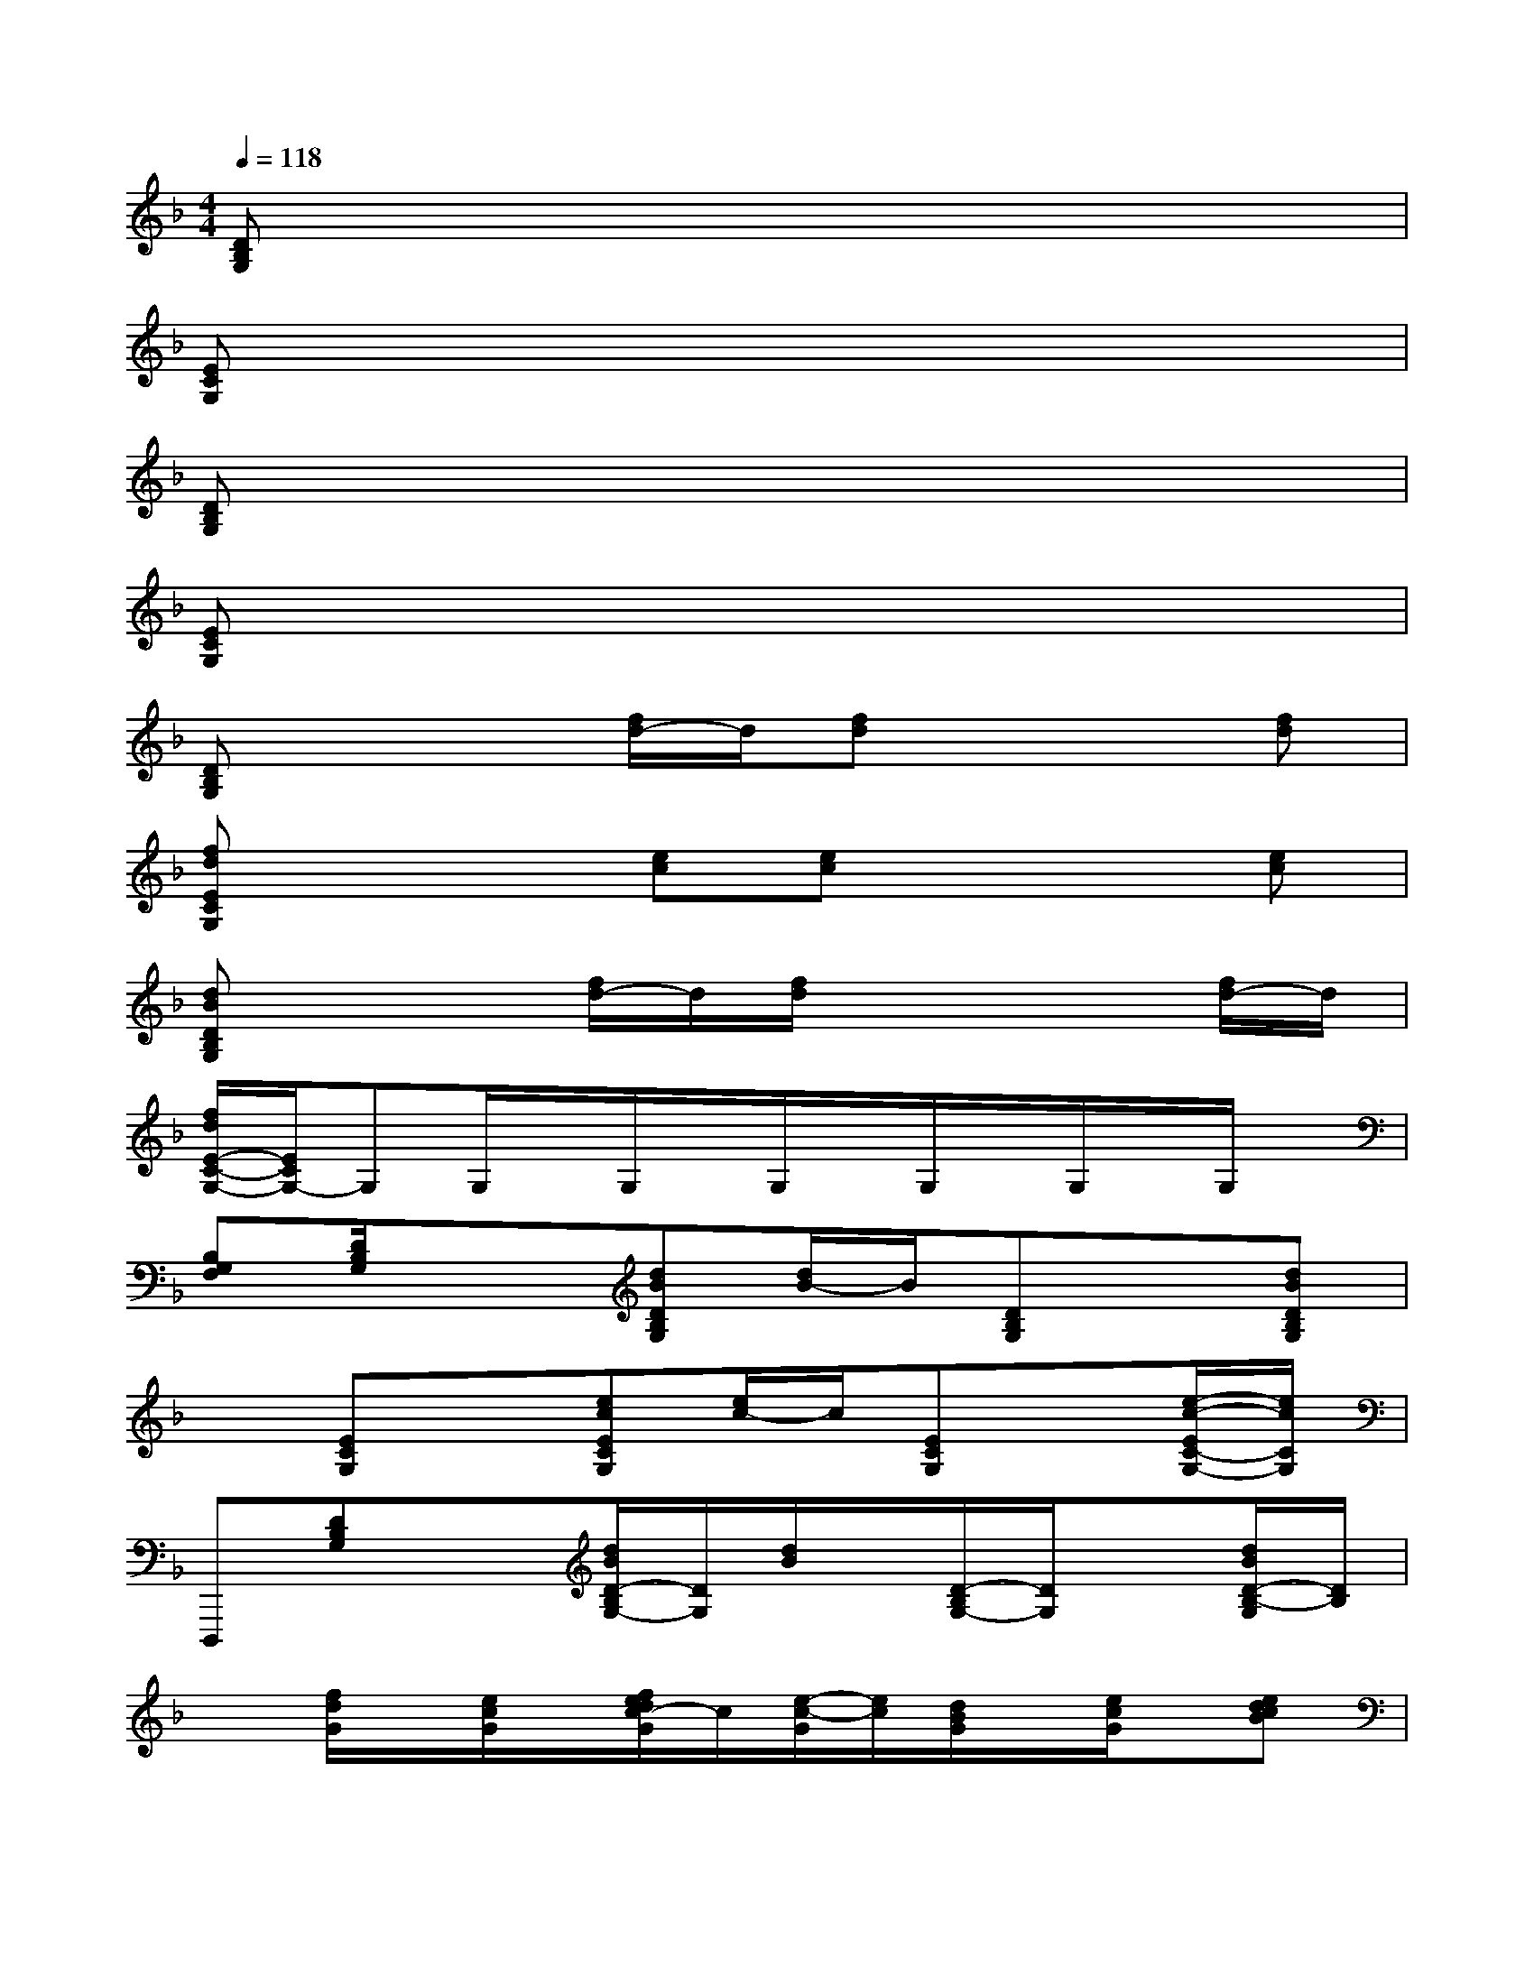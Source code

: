 X:1
T:
M:4/4
L:1/8
Q:1/4=118
K:F%1flats
V:1
[DB,G,]x6x|
[ECG,]x6x|
[DB,G,]x6x|
[ECG,]x6x|
[DB,G,]x2[f/2d/2-]d/2[fd]x2[fd]|
[fdECG,]x2[ec][ec]x2[ec]|
[dBDB,G,]x2[f/2d/2-]d/2[f/2d/2]x2x/2[f/2d/2-]d/2|
[f/2d/2E/2-C/2-G,/2-][E/2C/2G,/2-]G,G,/2x/2G,/2x/2G,/2x/2G,/2x/2G,/2x/2G,/2x/2|
[B,G,F,][D/2B,/2G,/2]x3/2[dBDB,G,][d/2B/2-]B/2[DB,G,]x[dBDB,G,]|
x[ECG,]x[ecECG,][e/2c/2-]c/2[ECG,]x[e/2-c/2-E/2C/2-G,/2-][e/2c/2C/2G,/2]|
D,,,[DB,G,]x[d/2B/2D/2-B,/2G,/2-][D/2G,/2][d/2B/2]x/2[D/2-B,/2G,/2-][D/2G,/2]x[d/2B/2D/2-B,/2-G,/2][D/2B,/2]|
x[f/2d/2G/2]x/2[e/2c/2G/2]x/2[f/2e/2d/2c/2-G/2]c/2[e/2-c/2-G/2][e/2c/2][d/2B/2G/2]x/2[e/2c/2G/2]x/2[edcB]|
G/2x/2[G2-_E2-C2-C,2][G2-_E2-C2-C,2][G2-_E2-C2-_E,2][G-_E-C-G,-]|
[G/2_E/2C/2G,/2-]G,/2[A2-F2-D2-C2-F,2][A2-F2-D2-C2-F,2][A2-F2-D2-C2A,2][A-F-D-C-A,-]|
[A/2F/2D/2C/2A,/2]x/2[BG-DG,-][G-G,-][d/2B/2-G/2-D/2-G,/2-][B/2G/2-D/2G,/2-][d/2B/2G/2-G,/2-][G/2-G,/2-][BG-DG,-][G/2-G,/2]G/2-[d/2B/2-G/2-D/2-][B/2G/2D/2]|
x[G=EC]